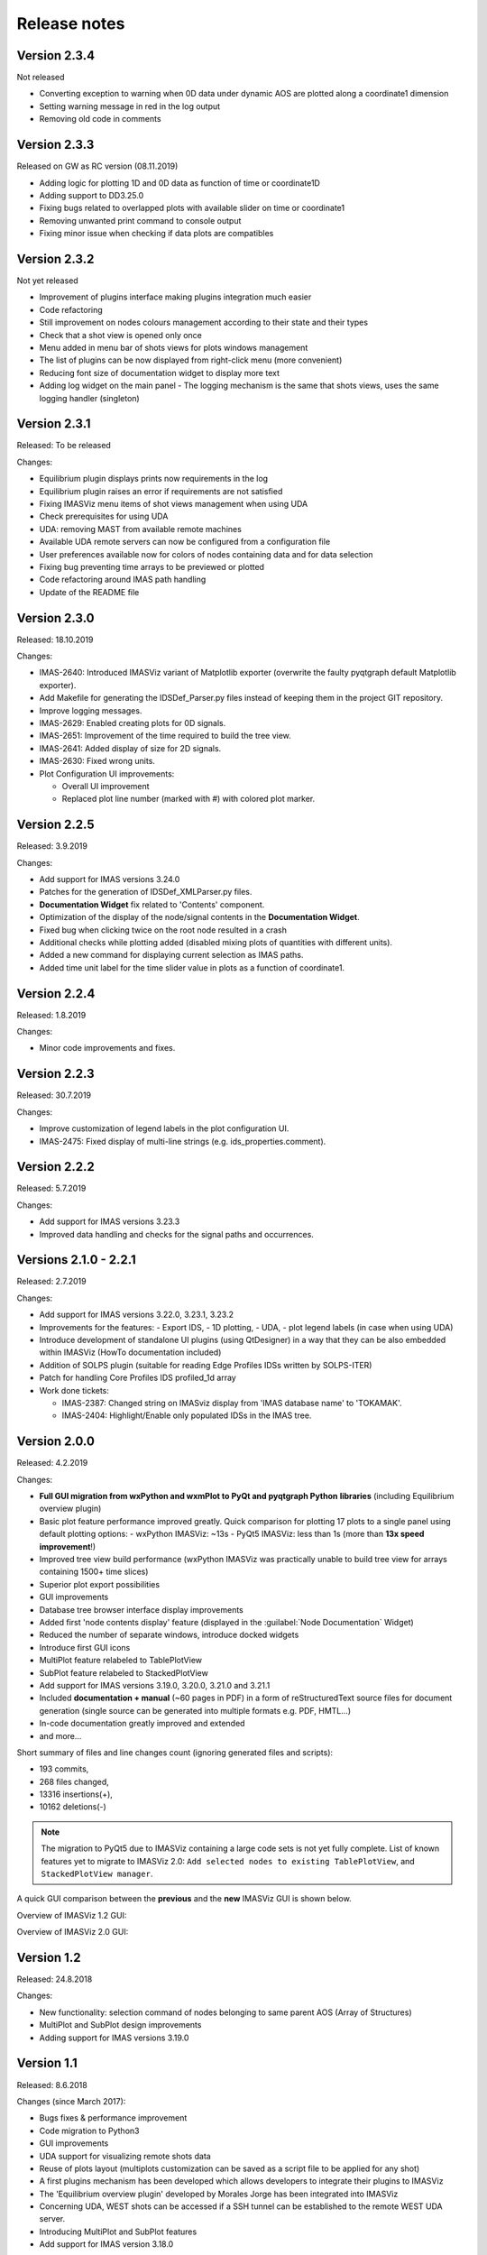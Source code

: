 .. _IMASViz_release_notes:

=============
Release notes
=============

-------------
Version 2.3.4
-------------

Not released

- Converting exception to warning when 0D data under dynamic AOS are plotted along a coordinate1 dimension
- Setting warning message in red in the log output
- Removing old code in comments

-------------
Version 2.3.3
-------------

Released on GW as RC version (08.11.2019)

- Adding logic for plotting 1D and 0D data as function of time or coordinate1D
- Adding support to DD3.25.0
- Fixing bugs related to overlapped plots with available slider on time or coordinate1
- Removing unwanted print command to console output
- Fixing minor issue when checking if data plots are compatibles

-------------
Version 2.3.2
-------------

Not yet released

- Improvement of plugins interface making plugins integration much easier
- Code refactoring
- Still improvement on nodes colours management according to their state and their types
- Check that a shot view is opened only once
- Menu added in menu bar of shots views for plots windows management
- The list of plugins can be now displayed from right-click menu (more convenient)
- Reducing font size of documentation widget to display more text
- Adding log widget on the main panel - The logging mechanism is the same that shots views, uses the same logging handler (singleton)

-------------
Version 2.3.1
-------------

Released: To be released

Changes:

- Equilibrium plugin displays prints now requirements in the log
- Equilibrium plugin raises an error if requirements are not satisfied
- Fixing IMASViz menu items of shot views management when using UDA
- Check prerequisites for using UDA
- UDA: removing MAST from available remote machines
- Available UDA remote servers can now be configured from a configuration file
- User preferences available now for colors of nodes containing data and for data selection
- Fixing bug preventing time arrays to be previewed or plotted
- Code refactoring around IMAS path handling
- Update of the README file

-------------
Version 2.3.0
-------------

Released: 18.10.2019

Changes:

- IMAS-2640: Introduced IMASViz variant of Matplotlib exporter (overwrite the
  faulty pyqtgraph default Matplotlib exporter).
- Add Makefile for generating the IDSDef_Parser.py files instead of keeping them
  in the project GIT repository.
- Improve logging messages.
- IMAS-2629: Enabled creating plots for 0D signals.
- IMAS-2651: Improvement of the time required to build the tree view.
- IMAS-2641: Added display of size for 2D signals.
- IMAS-2630: Fixed wrong units.
- Plot Configuration UI improvements:

  - Overall UI improvement
  - Replaced plot line number (marked with #) with colored plot marker.

-------------
Version 2.2.5
-------------

Released:
3.9.2019

Changes:

- Add support for IMAS versions 3.24.0
- Patches for the generation of IDSDef_XMLParser.py files.
- **Documentation Widget** fix related to 'Contents' component.
- Optimization of the display of the node/signal contents in the
  **Documentation Widget**.
- Fixed bug when clicking twice on the root node resulted in a crash
- Additional checks while plotting added (disabled mixing plots of quantities
  with different units).
- Added a new command for displaying current selection as IMAS paths.
- Added time unit label for the time slider value in plots as a function of
  coordinate1.

-------------
Version 2.2.4
-------------

Released:
1.8.2019

Changes:

- Minor code improvements and fixes.

-------------
Version 2.2.3
-------------

Released:
30.7.2019

Changes:

- Improve customization of legend labels in the plot configuration UI.
- IMAS-2475: Fixed display of multi-line strings (e.g. ids_properties.comment).

-------------
Version 2.2.2
-------------

Released:
5.7.2019

Changes:

- Add support for IMAS versions 3.23.3
- Improved data handling and checks for the signal paths and occurrences.

----------------------
Versions 2.1.0 - 2.2.1
----------------------

Released:
2.7.2019

Changes:

- Add support for IMAS versions 3.22.0, 3.23.1, 3.23.2
- Improvements for the features:
  - Export IDS,
  - 1D plotting,
  - UDA,
  - plot legend labels (in case when using UDA)
- Introduce development of standalone UI plugins (using QtDesigner) in a way
  that they can be also embedded within IMASViz (HowTo documentation included)
- Addition of SOLPS plugin (suitable for reading Edge Profiles IDSs written by
  SOLPS-ITER)
- Patch for handling Core Profiles IDS profiled_1d array
- Work done tickets:

  - IMAS-2387: Changed string on IMASviz display from 'IMAS database name' to
    'TOKAMAK'.
  - IMAS-2404: Highlight/Enable only populated IDSs in the IMAS tree.

-------------
Version 2.0.0
-------------

Released:
4.2.2019

Changes:

- **Full GUI migration from wxPython and wxmPlot to PyQt and pyqtgraph Python**
  **libraries** (including Equilibrium overview plugin)
- Basic plot feature performance improved greatly.
  Quick comparison for plotting 17 plots to a single panel using default
  plotting options:
  - wxPython IMASViz: ~13s
  - PyQt5 IMASViz:  less than 1s (more than **13x speed improvement**!)
- Improved tree view build performance (wxPython IMASViz was practically
  unable to build tree view for arrays containing 1500+ time slices)
- Superior plot export possibilities
- GUI improvements
- Database tree browser interface display improvements
- Added first 'node contents display' feature (displayed in the
  :guilabel:`Node Documentation` Widget)
- Reduced the number of separate windows, introduce docked widgets
- Introduce first GUI icons
- MultiPlot feature relabeled to TablePlotView
- SubPlot feature relabeled to StackedPlotView
- Add support for IMAS versions 3.19.0, 3.20.0, 3.21.0 and 3.21.1
- Included **documentation + manual** (~60 pages in PDF) in a form of
  reStructuredText source files for document generation (single source can be
  generated into multiple formats e.g. PDF, HMTL...)
- In-code documentation greatly improved and extended
- and more...

Short summary of files and line changes count (ignoring generated files and
scripts):

- 193 commits,
- 268 files changed,
- 13316 insertions(+),
- 10162 deletions(-)

.. git log $from_commit..$to_commit --pretty=oneline | wc -l
.. git diff --stat $from_commit $to_commit -- . ':!*enerated*' ':!*.xml'

.. from_commit = d25c4b8bddf
.. to_commit = d9253fedf12d63761299a61c6930bc77f0d9b90c

.. Note::
   The migration to PyQt5 due to IMASViz containing a large code sets is not
   yet fully complete.
   List of known features yet to migrate to IMASViz 2.0:
   ``Add selected nodes to existing TablePlotView``, and
   ``StackedPlotView manager``.

A quick GUI comparison between the **previous** and the **new** IMASViz GUI is
shown below.

Overview of IMASViz 1.2 GUI:

.. image:: images/GUI_overview_old.png
   :align: center
   :width: 550px

Overview of IMASViz 2.0 GUI:

.. image:: images/GUI_overview_2.0.png
   :align: center
   :width: 550px

-----------
Version 1.2
-----------

Released:
24.8.2018

Changes:

- New functionality: selection command of nodes belonging to same parent AOS
  (Array of Structures)
- MultiPlot and SubPlot design improvements
- Adding support for IMAS versions 3.19.0

-----------
Version 1.1
-----------

Released:
8.6.2018

Changes (since March 2017):

- Bugs fixes & performance improvement
- Code migration to Python3
- GUI improvements
- UDA support for visualizing remote shots data
- Reuse of plots layout (multiplots customization can be saved as a script file
  to be applied for any shot)
- A first plugins mechanism has been developed which allows developers to
  integrate their plugins to IMASViz
- The 'Equilibrium overview plugin' developed by Morales Jorge has been
  integrated into IMASViz
- Concerning UDA, WEST shots can be accessed if a SSH tunnel can be established
  to the remote WEST UDA server.
- Introducing MultiPlot and SubPlot features
- Add support for IMAS version 3.18.0


.. - From our first tests, SSH tunnel cannot be established from the Gateway. The issue will be analyzed during this Code Camp.
